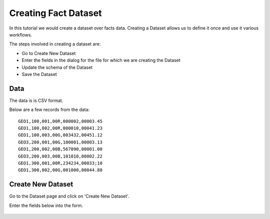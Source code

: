 Creating Fact Dataset
------------------------

In this tutorial we would create a dataset over facts data. Creating a Dataset allows us to define it once and use it various workflows.

The steps involved in creating a dataset are:

- Go to Create New Dataset
- Enter the fields in the dialog for the file for which we are creating the Dataset
- Update the schema of the Dataset
- Save the Dataset

Data
====

The data is is CSV format.

Below are a few records from the data::


    GEO1,100,001,00R,000002,00003.45
    GEO1,100,002,00R,000010,00041.23
    GEO1,100,003,00G,003432,00451.12
    GEO3,200,001,00G,100001,00003.13
    GEO1,200,002,00B,567890,00001.00
    GEO3,200,003,00B,101010,00002.22
    GEO1,300,001,00R,234234,00033;10
    GEO1,300,002,00G,001000,00044.88


Create New Dataset
==================

Go to the Dataset page and click on 'Create New Dataset'.

Enter the fields below into the form.
 
 .. figure:: ../_assets/tutorials/create-new-dataset.png
   :scale: 100%
   :alt: Sparkflows Create New Datasets
   :align: center
 
 
 
 
 
 
 
 
 
 
 
 
 



